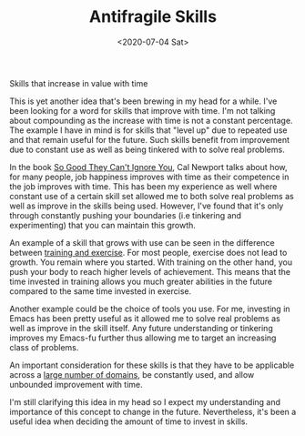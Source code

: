 #+hugo_base_dir: ../
#+date: <2020-07-04 Sat>
#+hugo_tags: essay skills reality
#+hugo_categories: essay
#+TITLE: Antifragile Skills

  Skills that increase in value with time

  This is yet another idea that's been brewing in my head for a while. I've been looking for a word for skills that improve with time. I'm not talking about compounding as the increase with time is not a constant percentage. The example I have in mind is for skills that "level up" due to repeated use and that remain useful for the future. Such skills benefit from improvement due to constant use as well as being tinkered with to solve real problems.

  In the book [[https://www.goodreads.com/book/show/13525945-so-good-they-can-t-ignore-youge][So Good They Can't Ignore You]], Cal Newport talks about how, for many people, job happiness improves with time as their competence in the job improves with time. This has been my experience as well where constant use of a certain skill set allowed me to both solve real problems as well as improve in the skills being used. However, I've found that it's only through constantly pushing your boundaries (i.e tinkering and experimenting) that you can maintain this growth.

  An example of a skill that grows with use can be seen in the difference between [[https://startingstrength.com/article/training%5Fvs%5Fexercise][training and exercise]]. For most people, exercise does not lead to growth. You remain where you started. With training on the other hand, you push your body to reach higher levels of achievement. This means that the time invested in training allows you much greater abilities in the future compared to the same time invested in exercise.

  Another example could be the choice of tools you use. For me, investing in Emacs has been pretty useful as it allowed me to solve real problems as well as improve in the skill itself. Any future understanding or tinkering improves my Emacs-fu further thus allowing me to target an increasing class of problems.

  An important consideration for these skills is that they have to be applicable across a [[file:multi-use-skills.org][large number of domains]], be constantly used, and allow unbounded improvement with time.

  I'm still clarifying this idea in my head so I expect my understanding and importance of this concept to change in the future. Nevertheless, it's been a useful idea when deciding the amount of time to invest in skills.
